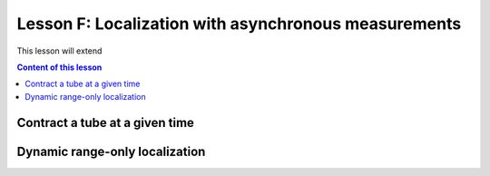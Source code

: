 .. _sec-tuto-06:

Lesson F: Localization with asynchronous measurements
=====================================================

This lesson will extend


.. contents:: Content of this lesson



Contract a tube at a given time
-------------------------------



Dynamic range-only localization
-------------------------------


